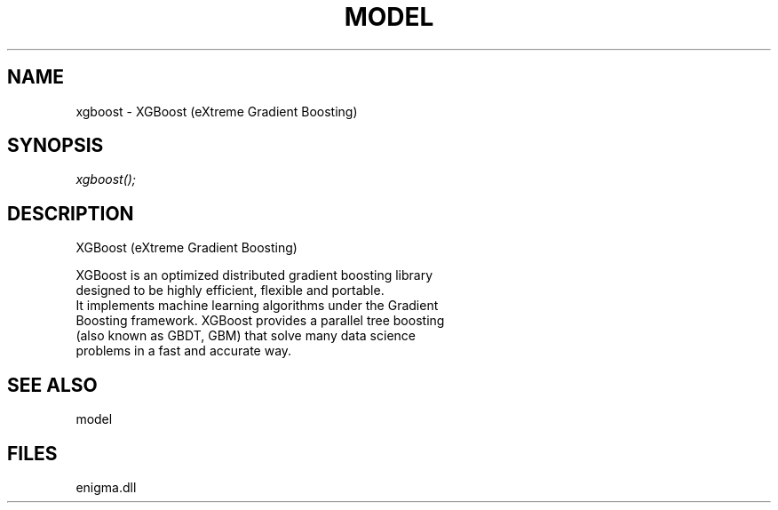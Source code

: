 .\" man page create by R# package system.
.TH MODEL 1 2000-Jan "xgboost" "xgboost"
.SH NAME
xgboost \- XGBoost (eXtreme Gradient Boosting)
.SH SYNOPSIS
\fIxgboost();\fR
.SH DESCRIPTION
.PP
XGBoost (eXtreme Gradient Boosting)
 
 XGBoost is an optimized distributed gradient boosting library
 designed to be highly efficient, flexible and portable. 
 It implements machine learning algorithms under the Gradient
 Boosting framework. XGBoost provides a parallel tree boosting 
 (also known as GBDT, GBM) that solve many data science 
 problems in a fast and accurate way.
.PP
.SH SEE ALSO
model
.SH FILES
.PP
enigma.dll
.PP
